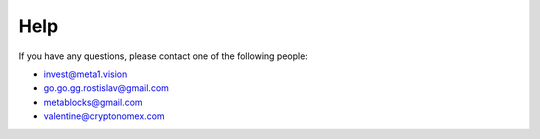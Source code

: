 Help
====

If you have any questions, please contact one of the following people:

- invest@meta1.vision
- go.go.gg.rostislav@gmail.com
- metablocks@gmail.com
- valentine@cryptonomex.com
